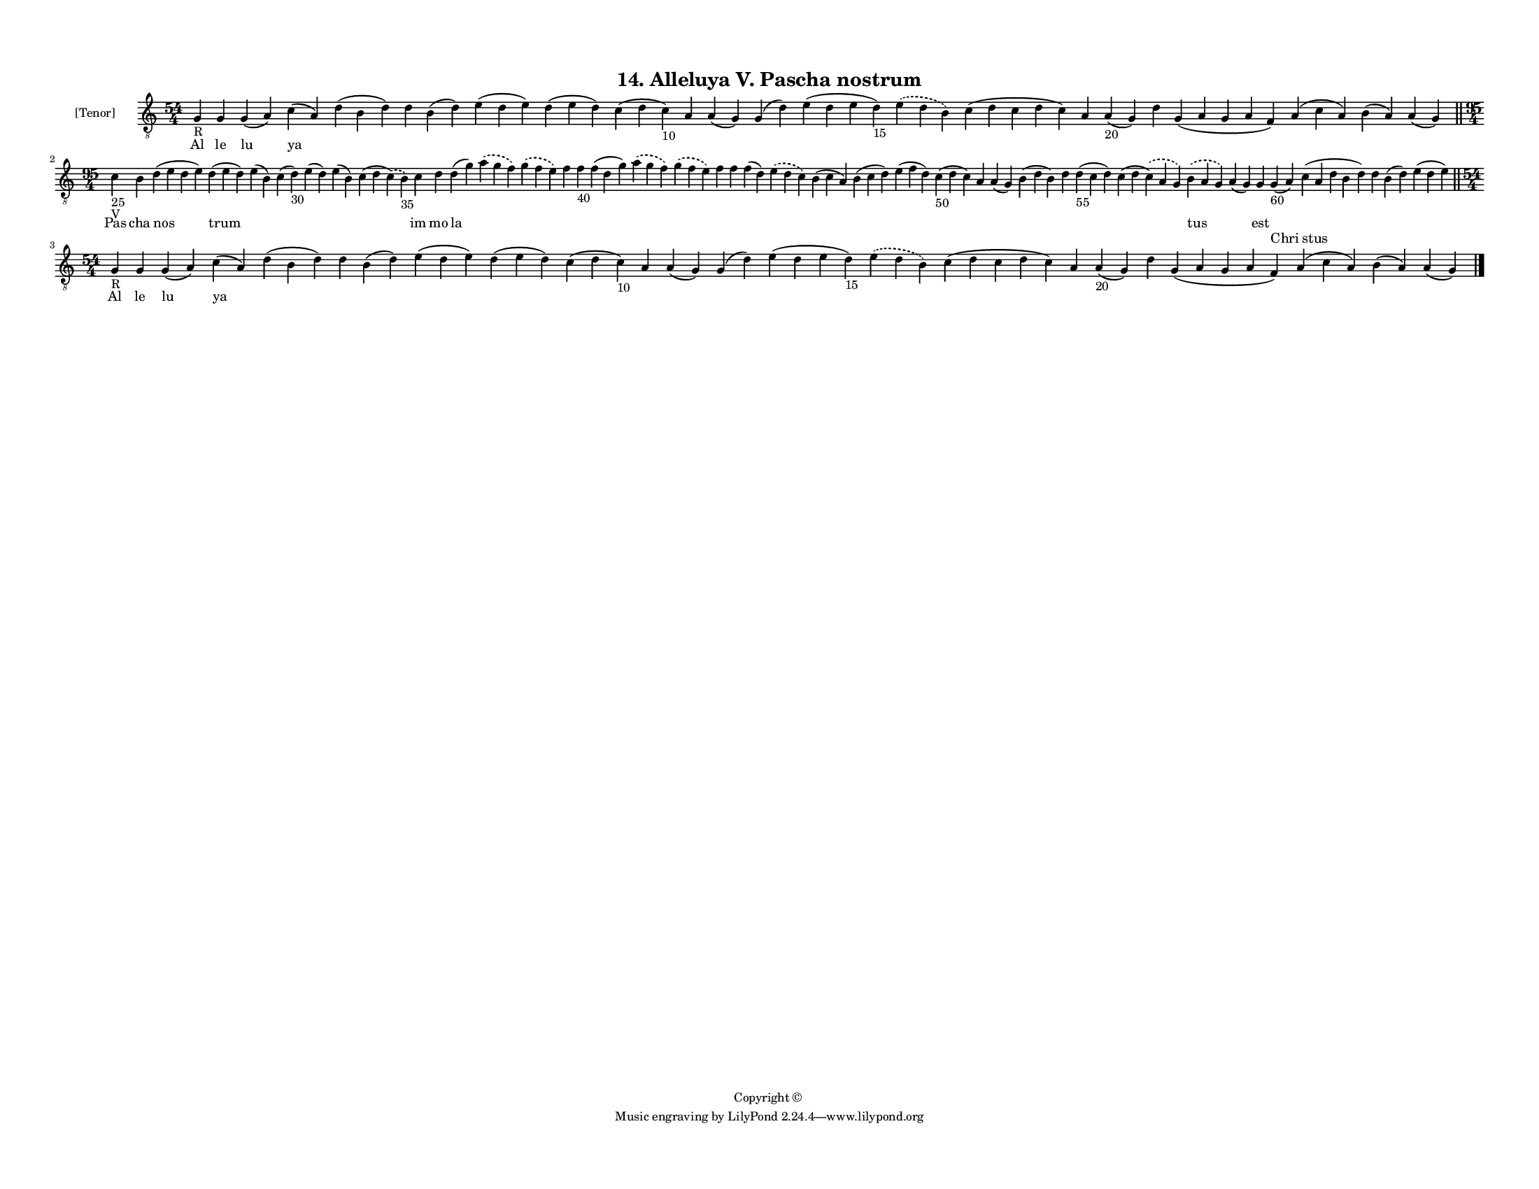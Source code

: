 
\version "2.18.2"
% automatically converted by musicxml2ly from musicxml/F3M14ps_Alleluya_V_Pascha_nostrum.xml

\header {
    encodingsoftware = "Sibelius 6.2"
    encodingdate = "2017-03-20"
    copyright = "Copyright © "
    title = "14. Alleluya V. Pascha nostrum"
    }

#(set-global-staff-size 11.3811023622)
\paper {
    paper-width = 27.94\cm
    paper-height = 21.59\cm
    top-margin = 1.2\cm
    bottom-margin = 1.2\cm
    left-margin = 1.0\cm
    right-margin = 1.0\cm
    between-system-space = 0.93\cm
    page-top-space = 1.27\cm
    }
\layout {
    \context { \Score
        autoBeaming = ##f
        }
    }
PartPOneVoiceOne =  \relative g {
    \clef "treble_8" \key c \major \time 54/4 | % 1
    g4 -"R" g4 g4 ( a4 ) c4 ( a4 ) d4 ( b4 d4 ) d4 b4 ( d4 ) e4 ( d4 e4
    ) d4 ( e4 d4 ) c4 ( d4 c4 -"10" ) a4 a4 ( g4 ) g4 ( d'4 ) e4 ( d4 e4
    d4 -"15" ) \slurDashed e4 ( \slurSolid d4 b4 ) c4 ( d4 c4 d4 c4 ) a4
    a4 -"20" ( g4 ) d'4 g,4 ( a4 g4 a4 f4 ) a4 ( c4 a4 ) b4 ( a4 ) a4 (
    g4 ) \bar "||"
    \break | % 2
    \time 95/4  | % 2
    c4 -"25" -"V" b4 d4 ( e4 d4 e4 ) d4 ( e4 d4 ) e4 ( b4 ) c4 ( d4
    -"30" ) e4 ( d4 ) e4 ( b4 ) c4 ( d4 \slurDashed c4 ) ( \slurSolid b4
    -"35" ) c4 d4 d4 ( g4 ) \slurDashed a4 ( \slurSolid g4 f4 )
    \slurDashed g4 ( \slurSolid f4 e4 ) f4 f4 -"40" f4 ( d4 g4 )
    \slurDashed a4 ( \slurSolid g4 f4 ) \slurDashed g4 ( \slurSolid f4 e4
    ) f4 f4 f4 ( d4 ) \slurDashed e4 ( \slurSolid d4 c4 ) b4 ( c4 a4 ) b4
    ( c4 d4 ) e4 ( f4 d4 ) c4 -"50" ( d4 c4 ) a4 a4 ( g4 ) b4 ( d4 b4 )
    d4 d4 -"55" ( c4 d4 ) c4 ( d4 \slurDashed c4 ) ( \slurSolid a4 g4 )
    \slurDashed b4 ( \slurSolid a4 g4 ) a4 ( g4 ) g4 g4 -"60" ( a4 ) c4
    ( a4 d4 b4 d4 ) d4 b4 ( d4 ) e4 ( d4 e4 ) \bar "||"
    \break | % 3
    \time 54/4  | % 3
    g,4 -"R" g4 g4 ( a4 ) c4 ( a4 ) d4 ( b4 d4 ) d4 b4 ( d4 ) e4 ( d4 e4
    ) d4 ( e4 d4 ) c4 ( d4 c4 -"10" ) a4 a4 ( g4 ) g4 ( d'4 ) e4 ( d4 e4
    d4 -"15" ) \slurDashed e4 ( \slurSolid d4 b4 ) c4 ( d4 c4 d4 c4 ) a4
    a4 -"20" ( g4 ) d'4 g,4 ( a4 g4 a4 f4 ) a4 ( c4 a4 ) b4 ( a4 ) a4 (
    g4 ) \bar "|."
    }

PartPOneVoiceOneLyricsOne =  \lyricmode { Al le lu ya \skip4 \skip4
    \skip4 \skip4 \skip4 \skip4 \skip4 \skip4 \skip4 \skip4 \skip4
    \skip4 \skip4 \skip4 \skip4 \skip4 \skip4 \skip4 \skip4 Pas cha nos
    trum \skip4 \skip4 \skip4 \skip4 \skip4 im mo la \skip4 \skip4
    \skip4 \skip4 \skip4 \skip4 \skip4 \skip4 \skip4 \skip4 \skip4
    \skip4 \skip4 \skip4 \skip4 \skip4 \skip4 \skip4 \skip4 \skip4
    \skip4 tus \skip4 est \skip4 \skip4 \skip4 \skip4 \skip4 Al le lu ya
    \skip4 \skip4 \skip4 \skip4 \skip4 \skip4 \skip4 \skip4 \skip4
    \skip4 \skip4 \skip4 \skip4 \skip4 \skip4 \skip4 \skip4 \skip4
    \skip4 }
PartPOneVoiceOneLyricsTwo =  \lyricmode { \skip4 \skip4 \skip4 \skip4
    \skip4 \skip4 \skip4 \skip4 \skip4 \skip4 \skip4 \skip4 \skip4
    \skip4 \skip4 \skip4 \skip4 \skip4 \skip4 \skip4 \skip4 \skip4
    \skip4 \skip4 \skip4 \skip4 \skip4 \skip4 \skip4 \skip4 \skip4
    \skip4 \skip4 \skip4 \skip4 \skip4 \skip4 \skip4 \skip4 \skip4
    \skip4 \skip4 \skip4 \skip4 \skip4 \skip4 \skip4 \skip4 \skip4
    \skip4 \skip4 \skip4 \skip4 \skip4 \skip4 \skip4 \skip4 \skip4
    \skip4 Chri stus \skip4 \skip4 \skip4 \skip4 \skip4 \skip4 \skip4
    \skip4 \skip4 \skip4 \skip4 \skip4 \skip4 \skip4 \skip4 \skip4
    \skip4 \skip4 \skip4 \skip4 \skip4 \skip4 \skip4 \skip4 \skip4
    \skip4 }

% The score definition
\score {
    <<
        \new Staff <<
            \set Staff.instrumentName = "[Tenor]"
            \context Staff << 
                \context Voice = "PartPOneVoiceOne" { \PartPOneVoiceOne }
                \new Lyrics \lyricsto "PartPOneVoiceOne" \PartPOneVoiceOneLyricsOne
                \new Lyrics \lyricsto "PartPOneVoiceOne" \PartPOneVoiceOneLyricsTwo
                >>
            >>
        
        >>
    \layout {}
    % To create MIDI output, uncomment the following line:
    %  \midi {}
    }

